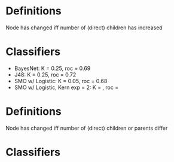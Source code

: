 * Definitions

Node has changed iff number of (direct) children has increased

* Classifiers

- BayesNet: K = 0.25, roc = 0.69
- J48: K = 0.25, roc = 0.72
- SMO w/ Logistic: K = 0.05, roc = 0.68
- SMO w/ Logistic, Kern exp = 2: K = , roc = 


* Definitions

Node has changed iff number of (direct) children or parents differ

* Classifiers
